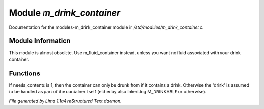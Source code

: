 Module *m_drink_container*
***************************

Documentation for the modules-m_drink_container module in */std/modules/m_drink_container.c*.

Module Information
==================

This module is almost obsolete.
Use m_fluid_container instead, unless
you want no fluid associated with your
drink container.

Functions
=========
.. c:function:: void set_needs_contents(int x)

If needs_contents is 1, then the container can only be drunk from if it
contains a drink.  Otherwise the 'drink' is assumed to be handled as
part of the container itself (either by also inheriting M_DRINKABLE or
otherwise).



*File generated by Lima 1.1a4 reStructured Text daemon.*
